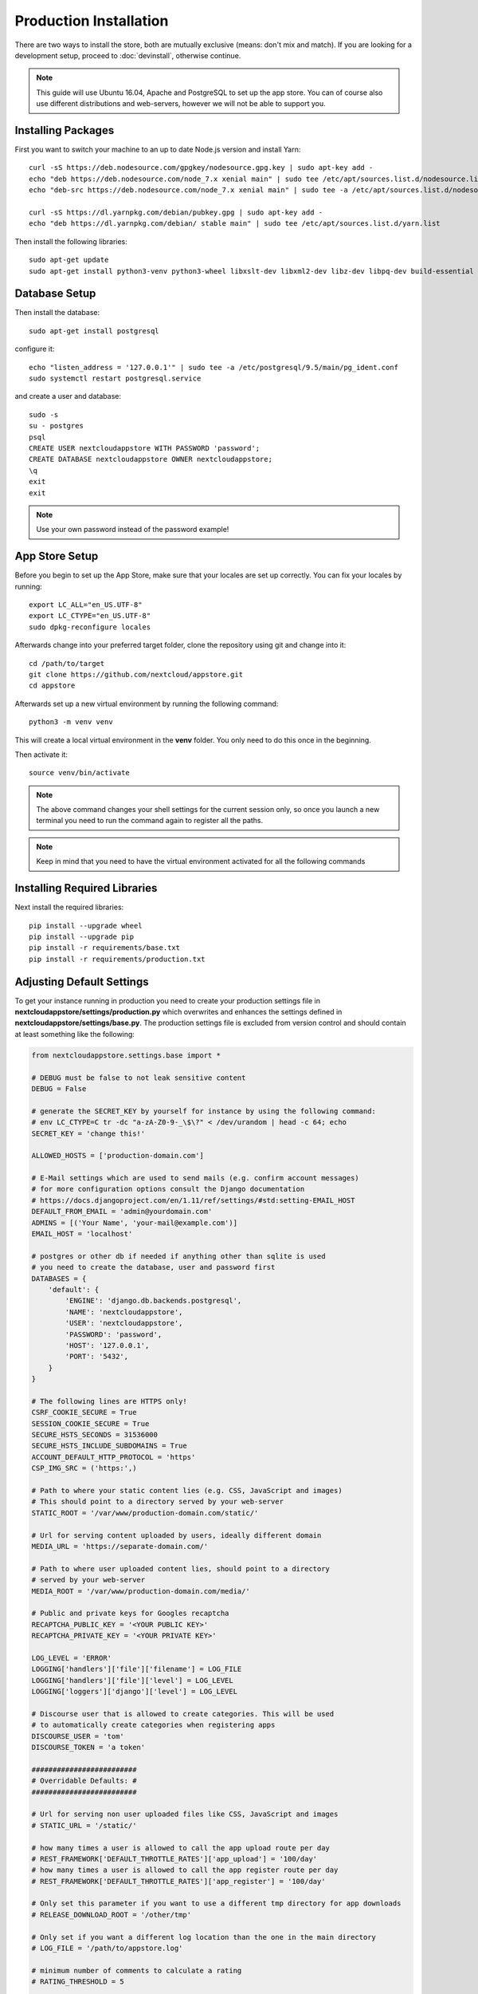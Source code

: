 Production Installation
=======================

There are two ways to install the store, both are mutually exclusive (means: don't mix and match). If you are looking for a development setup, proceed to :doc:`devinstall`, otherwise continue.

.. note:: This guide will use Ubuntu 16.04, Apache and PostgreSQL to set up the app store. You can of course also use different distributions and web-servers, however we will not be able to support you.

Installing Packages
-------------------
First you want to switch your machine to an up to date Node.js version and install Yarn::

    curl -sS https://deb.nodesource.com/gpgkey/nodesource.gpg.key | sudo apt-key add -
    echo "deb https://deb.nodesource.com/node_7.x xenial main" | sudo tee /etc/apt/sources.list.d/nodesource.list
    echo "deb-src https://deb.nodesource.com/node_7.x xenial main" | sudo tee -a /etc/apt/sources.list.d/nodesource.list

    curl -sS https://dl.yarnpkg.com/debian/pubkey.gpg | sudo apt-key add -
    echo "deb https://dl.yarnpkg.com/debian/ stable main" | sudo tee /etc/apt/sources.list.d/yarn.list

Then install the following libraries::

    sudo apt-get update
    sudo apt-get install python3-venv python3-wheel libxslt-dev libxml2-dev libz-dev libpq-dev build-essential python3-dev python3-setuptools git gettext libssl-dev libffi-dev nodejs yarn


Database Setup
--------------
Then install the database::

    sudo apt-get install postgresql

configure it::

    echo "listen_address = '127.0.0.1'" | sudo tee -a /etc/postgresql/9.5/main/pg_ident.conf
    sudo systemctl restart postgresql.service

and create a user and database::

    sudo -s
    su - postgres
    psql
    CREATE USER nextcloudappstore WITH PASSWORD 'password';
    CREATE DATABASE nextcloudappstore OWNER nextcloudappstore;
    \q
    exit
    exit

.. note:: Use your own password instead of the password example!

App Store Setup
---------------
Before you begin to set up the App Store, make sure that your locales are set up correctly. You can fix your locales by running::

    export LC_ALL="en_US.UTF-8"
    export LC_CTYPE="en_US.UTF-8"
    sudo dpkg-reconfigure locales

Afterwards change into your preferred target folder, clone the repository using git and change into it::

    cd /path/to/target
    git clone https://github.com/nextcloud/appstore.git
    cd appstore

Afterwards set up a new virtual environment by running the following command::

    python3 -m venv venv

This will create a local virtual environment in the **venv** folder. You only need to do this once in the beginning.

Then activate it::

    source venv/bin/activate

.. note:: The above command changes your shell settings for the current session only, so once you launch a new terminal you need to run the command again to register all the paths.

.. note:: Keep in mind that you need to have the virtual environment activated for all the following commands

Installing Required Libraries
-----------------------------

Next install the required libraries::

    pip install --upgrade wheel
    pip install --upgrade pip
    pip install -r requirements/base.txt
    pip install -r requirements/production.txt

Adjusting Default Settings
--------------------------
To get your instance running in production you need to create your production settings file in **nextcloudappstore/settings/production.py** which overwrites and enhances the settings defined in **nextcloudappstore/settings/base.py**. The production settings file is excluded from version control and should contain at least something like the following:

.. code-block:: python

    from nextcloudappstore.settings.base import *

    # DEBUG must be false to not leak sensitive content
    DEBUG = False

    # generate the SECRET_KEY by yourself for instance by using the following command:
    # env LC_CTYPE=C tr -dc "a-zA-Z0-9-_\$\?" < /dev/urandom | head -c 64; echo
    SECRET_KEY = 'change this!'

    ALLOWED_HOSTS = ['production-domain.com']

    # E-Mail settings which are used to send mails (e.g. confirm account messages)
    # for more configuration options consult the Django documentation
    # https://docs.djangoproject.com/en/1.11/ref/settings/#std:setting-EMAIL_HOST
    DEFAULT_FROM_EMAIL = 'admin@yourdomain.com'
    ADMINS = [('Your Name', 'your-mail@example.com')]
    EMAIL_HOST = 'localhost'

    # postgres or other db if needed if anything other than sqlite is used
    # you need to create the database, user and password first
    DATABASES = {
        'default': {
            'ENGINE': 'django.db.backends.postgresql',
            'NAME': 'nextcloudappstore',
            'USER': 'nextcloudappstore',
            'PASSWORD': 'password',
            'HOST': '127.0.0.1',
            'PORT': '5432',
        }
    }

    # The following lines are HTTPS only!
    CSRF_COOKIE_SECURE = True
    SESSION_COOKIE_SECURE = True
    SECURE_HSTS_SECONDS = 31536000
    SECURE_HSTS_INCLUDE_SUBDOMAINS = True
    ACCOUNT_DEFAULT_HTTP_PROTOCOL = 'https'
    CSP_IMG_SRC = ('https:',)

    # Path to where your static content lies (e.g. CSS, JavaScript and images)
    # This should point to a directory served by your web-server
    STATIC_ROOT = '/var/www/production-domain.com/static/'

    # Url for serving content uploaded by users, ideally different domain
    MEDIA_URL = 'https://separate-domain.com/'

    # Path to where user uploaded content lies, should point to a directory
    # served by your web-server
    MEDIA_ROOT = '/var/www/production-domain.com/media/'

    # Public and private keys for Googles recaptcha
    RECAPTCHA_PUBLIC_KEY = '<YOUR PUBLIC KEY>'
    RECAPTCHA_PRIVATE_KEY = '<YOUR PRIVATE KEY>'

    LOG_LEVEL = 'ERROR'
    LOGGING['handlers']['file']['filename'] = LOG_FILE
    LOGGING['handlers']['file']['level'] = LOG_LEVEL
    LOGGING['loggers']['django']['level'] = LOG_LEVEL

    # Discourse user that is allowed to create categories. This will be used
    # to automatically create categories when registering apps
    DISCOURSE_USER = 'tom'
    DISCOURSE_TOKEN = 'a token'

    #########################
    # Overridable Defaults: #
    #########################

    # Url for serving non user uploaded files like CSS, JavaScript and images
    # STATIC_URL = '/static/'

    # how many times a user is allowed to call the app upload route per day
    # REST_FRAMEWORK['DEFAULT_THROTTLE_RATES']['app_upload'] = '100/day'
    # how many times a user is allowed to call the app register route per day
    # REST_FRAMEWORK['DEFAULT_THROTTLE_RATES']['app_register'] = '100/day'

    # Only set this parameter if you want to use a different tmp directory for app downloads
    # RELEASE_DOWNLOAD_ROOT = '/other/tmp'

    # Only set if you want a different log location than the one in the main directory
    # LOG_FILE = '/path/to/appstore.log'

    # minimum number of comments to calculate a rating
    # RATING_THRESHOLD = 5

    # number of days to include from today in the recent ratings calculation
    # RATING_RECENT_DAY_RANGE = 90

    # VALIDATE_CERTIFICATES = True
    # CERTIFICATE_DIGEST = 'sha512'

    # MAX_DOWNLOAD_FILE_SIZE = 1024 * 1024  # bytes
    # MAX_DOWNLOAD_TIMEOUT = 60  # seconds
    # MAX_DOWNLOAD_REDIRECTS = 10
    # MAX_DOWNLOAD_SIZE = 20 * (1024 ** 2)  # bytes

    # certificate location configuration
    # NEXTCLOUD_CERTIFICATE_LOCATION = join(
    #    BASE_DIR, 'nextcloudappstore/core/certificate/nextcloud.crt')
    # NEXTCLOUD_CRL_LOCATION = join(
    #    BASE_DIR, 'nextcloudappstore/core/certificate/nextcloud.crl')

    # DISCOURSE_URL = 'https://help.nextcloud.com'

    # If given a sub category will be created at this location
    # If not given a root category will be created
    # You can get the category id here at the /categories.json route, e.g.
    # https://help.nextcloud.com/categories.json
    # DISCOURSE_PARENT_CATEGORY_ID = 26

    # Additional variables that are used for generating apps
    # APP_SCAFFOLDING_PROFILES = {
    #     10: {
    #         'owncloud_version': '9.1'
    #     },
    #     11: {
    #         'owncloud_version': '9.2'
    #     }
    # }


Then set the file as the active settings file::

    export DJANGO_SETTINGS_MODULE=nextcloudappstore.settings.production

.. note:: Absolutely make sure to generate a new **SECRET_KEY** value! Use the following command for instance to generate a token:

::

    env LC_CTYPE=C tr -dc "a-zA-Z0-9-_\$\?" < /dev/urandom | head -c 64; echo

For more settings, check the `settings documentation <https://docs.djangoproject.com/en/1.9/ref/settings/>`_.


Creating the Database Schema
----------------------------
After all settings are adjusted, create the database schema by running the following command::

    python manage.py migrate

Creating an Admin User
----------------------
To create the initial admin user and verify his email, run the following command::

    python manage.py createsuperuser --username admin --email admin@admin.com
    python manage.py verifyemail --username admin --email admin@admin.com

The first command will ask for the password.

Loading Initial Data
--------------------
To pre-populate the database with categories and other data run the following command::

    python manage.py loaddata nextcloudappstore/**/fixtures/*.json

Initializing Translations
-------------------------
To import all translations run::

    python manage.py compilemessages
    python manage.py importdbtranslations

Building the Frontend
---------------------

To build the frontend run::

    yarn install
    yarn run build

Placing Static Content
----------------------
Django web apps usually ship static content such as JavaScript, CSS and images inside the project folder's apps. In order for them to be served by your web server they need to be gathered and placed inside a folder accessible by your server. To do that first create the appropriate folders::

    sudo mkdir -p /var/www/production-domain.com/static/
    sudo mkdir -p  /var/www/production-domain.com/media/

Then copy the files into the folders by executing the following commands::

    sudo chown -R $(whoami):users /var/www
    python manage.py collectstatic
    sudo chown -R www-data:www-data /var/www

This will place the contents inside the folder configured under the key **STATIC_ROOT** and **MEDIA_ROOT** inside your **nextcloudappstore/settings/production.py**

Configuring the Web-Server
--------------------------
First install Apache and mod_wsgi::

    sudo apt-get install apache2 libapache2-mod-wsgi-py3

Then adjust the config in **/etc/apache2/sites-enabled/default.conf** and add the following configuration to your **VirtualHost** section:

.. code-block:: apache

    <VirtualHost *:80>

    WSGIDaemonProcess apps python-home=/path/to/appstore/venv python-path=/path/to/appstore
    WSGIProcessGroup apps
    WSGIScriptAlias / /path/to/appstore/nextcloudappstore/wsgi.py
    WSGIPassAuthorization On
    Alias /static/ /var/www/production-domain.com/static/
    Alias /schema/apps/info.xsd /path/to/appstore/nextcloudappstore/api/v1/release/info.xsd
    Alias /schema/apps/database.xsd /path/to/appstore/nextcloudappstore/api/v1/release/database.xsd

    <Directory /path/to/appstore/nextcloudappstore>
        <Files wsgi.py>
            Require all granted
        </Files>
    </Directory>

    <Directory /path/to/appstore/nextcloudappstore/api/v1/release>
        <Files info.xsd>
            Require all granted
        </Files>
    </Directory>

    <Directory /var/www/production-domain.com/static/>
        Require all granted
        AllowOverride None
    </Directory>

    <Directory /var/www/production-domain.com/media/>
        Require all granted
        AllowOverride None
    </Directory>

    </VirtualHost>

.. note:: Your configuration will look different depending on where you place your static files and if you enable SSL. This is just a very minimal non HTTPS example.

Finally restart Apache::

    sudo systemctl restart apache2

Logging
-------

Depending on where you have configured the log file location, you need to give your web server access to it. By default the logfile is in the main directory which also contains the **manage.py** and **README.rst**.

First create the log file::

    touch appstore.log

**Apache**:

Then give your web server access to it::

    sudo chown www-data:www-data appstore.log

Afterwards restart your web server::

    sudo systemctl restart apache2

Configure Social Logins
-----------------------
Once the App Store is up and running social login needs to be configured. The App Store uses `django-allauth <https://django-allauth.readthedocs.io>`_ for local and social login. In order to configure these logins, most providers require you to register your app beforehand.

**GitHub**

GitHub is currently the only supported social login. In order to register the App Store, go to `your application settings page <https://github.com/settings/applications/new>`_ and enter the following details:

* **Application name**: Nextcloud App Store
* **Homepage URL**: https://apps.nextcloud.com
* **Authorization callback URL**: https://apps.nextcloud.com/github/login/callback/

Afterwards your **client id** and **client secret** are displayed. These need to be saved inside the database. To do that, either log into the admin interface, change your site's domain and add GitHub as a new social application or run the following command::

    python manage.py setupsocial --github-client-id "CLIENT_ID" --github-secret "SECRET" --domain apps.nextcloud.com

.. note:: The above mentioned domains need to be changed if you want to run the App Store on a different server.

.. note:: For local testing use localhost:8000 as domain name. Furthermore the confirmation mail will also be printed in your shell that was used to start the development server.

Keeping Up To Date
------------------
Updating an instance is scripted in **scripts/maintenance/update.sh**. Depending on your distribution you will have to adjust the scripts contents.

For Ubuntu you can run the provided script::

    git pull --rebase origin master
    sudo chown -R $(whoami):users /var/www
    bash scripts/maintenance/update.sh apache
    sudo chown -R www-data:www-data /var/www

.. note:: The above commands assume that your static content is located in **/var/www**

Monitoring
----------
By default monitoring the application via New Relic is supported by simply placing a file called **newrelic.ini** into the base folder (the folder that also contains the **manage.py** file).
